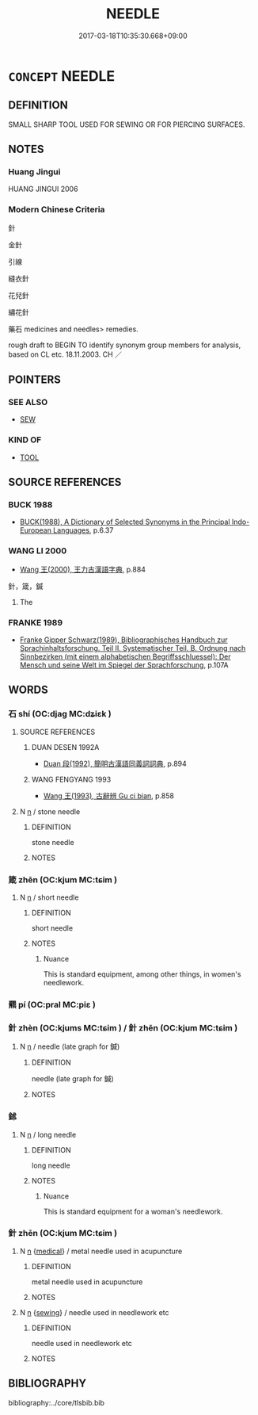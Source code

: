 # -*- mode: mandoku-tls-view -*-
#+TITLE: NEEDLE
#+DATE: 2017-03-18T10:35:30.668+09:00        
#+STARTUP: content
* =CONCEPT= NEEDLE
:PROPERTIES:
:CUSTOM_ID: uuid-31a8226c-d5cc-439f-bcfd-ba9e070309dd
:TR_ZH: 針
:END:
** DEFINITION

SMALL SHARP TOOL USED FOR SEWING OR FOR PIERCING SURFACES.

** NOTES

*** Huang Jingui
HUANG JINGUI 2006

*** Modern Chinese Criteria
針

金針

引線

縫衣針

花兒針

繡花針

藥石 medicines and needles> remedies.

rough draft to BEGIN TO identify synonym group members for analysis, based on CL etc. 18.11.2003. CH ／

** POINTERS
*** SEE ALSO
 - [[tls:concept:SEW][SEW]]

*** KIND OF
 - [[tls:concept:TOOL][TOOL]]

** SOURCE REFERENCES
*** BUCK 1988
 - [[cite:BUCK-1988][BUCK(1988), A Dictionary of Selected Synonyms in the Principal Indo-European Languages]], p.6.37

*** WANG LI 2000
 - [[cite:WANG-LI-2000][Wang 王(2000), 王力古漢語字典]], p.884


針，箴，鍼

1. The

*** FRANKE 1989
 - [[cite:FRANKE-1989][Franke Gipper Schwarz(1989), Bibliographisches Handbuch zur Sprachinhaltsforschung. Teil II. Systematischer Teil. B. Ordnung nach Sinnbezirken (mit einem alphabetischen Begriffsschluessel): Der Mensch und seine Welt im Spiegel der Sprachforschung]], p.107A

** WORDS
   :PROPERTIES:
   :VISIBILITY: children
   :END:
*** 石 shí (OC:djaɡ MC:dʑiɛk )
:PROPERTIES:
:CUSTOM_ID: uuid-f0251d55-1170-4924-a0ed-817aeb2590c9
:Char+: 石(112,0/5) 
:GY_IDS+: uuid-f4c5444b-0e26-482b-a1b0-73d1ac0ad43f
:PY+: shí     
:OC+: djaɡ     
:MC+: dʑiɛk     
:END: 
**** SOURCE REFERENCES
***** DUAN DESEN 1992A
 - [[cite:DUAN-DESEN-1992A][Duan 段(1992), 簡明古漢語同義詞詞典]], p.894

***** WANG FENGYANG 1993
 - [[cite:WANG-FENGYANG-1993][Wang 王(1993), 古辭辨 Gu ci bian]], p.858

**** N [[tls:syn-func::#uuid-8717712d-14a4-4ae2-be7a-6e18e61d929b][n]] / stone needle
:PROPERTIES:
:CUSTOM_ID: uuid-c77b9dab-3ecc-45dc-8c9b-033cf74f46eb
:WARRING-STATES-CURRENCY: 3
:END:
****** DEFINITION

stone needle

****** NOTES

*** 箴 zhēn (OC:kjum MC:tɕim )
:PROPERTIES:
:CUSTOM_ID: uuid-9aa52e9f-4d1e-47ed-98dc-849e82a03eb6
:Char+: 箴(118,9/15) 
:GY_IDS+: uuid-b5eb5319-0e29-4b3f-ba4b-adeaad857be6
:PY+: zhēn     
:OC+: kjum     
:MC+: tɕim     
:END: 
**** N [[tls:syn-func::#uuid-8717712d-14a4-4ae2-be7a-6e18e61d929b][n]] / short needle
:PROPERTIES:
:CUSTOM_ID: uuid-892a34b9-7db0-4b9d-a6e8-e6b18b29e52a
:WARRING-STATES-CURRENCY: 4
:END:
****** DEFINITION

short needle

****** NOTES

******* Nuance
This is standard equipment, among other things, in women's needlework.

*** 羆 pí (OC:pral MC:piɛ )
:PROPERTIES:
:CUSTOM_ID: uuid-d228b42b-1a90-47a3-9617-a825e0a2251d
:Char+: 羆(122,14/19) 
:GY_IDS+: uuid-e49e43f7-e64d-4eee-9c91-14c73f47bbd4
:PY+: pí     
:OC+: pral     
:MC+: piɛ     
:END: 
*** 針 zhèn (OC:kjums MC:tɕim ) / 針 zhēn (OC:kjum MC:tɕim )
:PROPERTIES:
:CUSTOM_ID: uuid-c683e0c3-3d0f-45b8-8120-b548b51b25f2
:Char+: 針(167,2/10) 
:Char+: 針(167,2/10) 
:GY_IDS+: uuid-0e378c6a-34c3-40d1-ab1a-1ce109594da6
:PY+: zhèn     
:OC+: kjums     
:MC+: tɕim     
:GY_IDS+: uuid-fbf6571d-a6ff-4a1b-b55c-ce446d01b22d
:PY+: zhēn     
:OC+: kjum     
:MC+: tɕim     
:END: 
**** N [[tls:syn-func::#uuid-8717712d-14a4-4ae2-be7a-6e18e61d929b][n]] / needle (late graph for 鍼)
:PROPERTIES:
:CUSTOM_ID: uuid-bf8880c7-b175-464f-8cb4-9d48efacfc3f
:END:
****** DEFINITION

needle (late graph for 鍼)

****** NOTES

*** 鉥 
:PROPERTIES:
:CUSTOM_ID: uuid-1f6b8db8-1728-4e1f-8f29-6e33c8f20d76
:Char+: 鉥(167,5/13) 
:END: 
**** N [[tls:syn-func::#uuid-8717712d-14a4-4ae2-be7a-6e18e61d929b][n]] / long needle
:PROPERTIES:
:CUSTOM_ID: uuid-291ece48-5a50-4637-ad81-5226a6734382
:WARRING-STATES-CURRENCY: 2
:END:
****** DEFINITION

long needle

****** NOTES

******* Nuance
This is standard equipment for a woman's needlework.

*** 針 zhēn (OC:kjum MC:tɕim )
:PROPERTIES:
:CUSTOM_ID: uuid-9e500949-6a36-4f8e-99a0-f5be542c4e33
:Char+: 鍼(167,9/17) 
:GY_IDS+: uuid-8943fbd7-c2af-4d10-a149-6b65b8d75636
:PY+: zhēn     
:OC+: kjum     
:MC+: tɕim     
:END: 
**** N [[tls:syn-func::#uuid-8717712d-14a4-4ae2-be7a-6e18e61d929b][n]] {[[tls:sem-feat::#uuid-6b3d185c-9736-417f-a9d5-56b37e44600d][medical]]} / metal needle used in acupuncture
:PROPERTIES:
:CUSTOM_ID: uuid-6bf571f0-2685-46d2-a248-178f83bf1d48
:WARRING-STATES-CURRENCY: 4
:END:
****** DEFINITION

metal needle used in acupuncture

****** NOTES

**** N [[tls:syn-func::#uuid-8717712d-14a4-4ae2-be7a-6e18e61d929b][n]] {[[tls:sem-feat::#uuid-54dc760c-5fc6-4c6c-a8f3-b3c4eef8951e][sewing]]} / needle used in needlework etc
:PROPERTIES:
:CUSTOM_ID: uuid-da27c7e1-f556-42e6-8d13-403de863c966
:WARRING-STATES-CURRENCY: 5
:END:
****** DEFINITION

needle used in needlework etc

****** NOTES

** BIBLIOGRAPHY
bibliography:../core/tlsbib.bib
